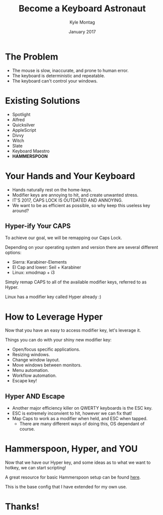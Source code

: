 #+Title: Become a Keyboard Astronaut
#+Author: Kyle Montag
#+Email: kmontag@sessionm.com
#+Date: January 2017
#+REVEAL_THEME: solarized 
#+OPTIONS: toc:nil num:nil
#+OPTIONS: reveal_width:1200
#+OPTIONS: reveal_height:800
#+OPTIONS: reveal_title_slide:"<h1>%t</h1><h2>%a</h2><h3>%d</h3>"
#+REVEAL_MARGIN: 0.1
#+REVEAL_MIN_SCALE: 0.5
#+REVEAL_MAX_SCALE: 2.5
#+OPTIONS: reveal_center:nil 
#+OPTIONS: reveal_rolling_links:t reveal_keyboard:t reveal_overview:t 
#+REVEAL_TRANS: none
#+REVEAL_HEAD_PREAMBLE: <meta name="description" content="Become a Keyboard Astronaut - Kyle Montag">

* The Problem
- The mouse is slow, inaccurate, and prone to human error.
- The keyboard is deterministic and repeatable.
- The keyboard can't control your windows.
* Existing Solutions
- Spotlight
- Alfred
- Quicksilver
- AppleScript
- Divvy
- Witch
- Slate
- Keyboard Maestro
- *HAMMERSPOON*
* Your Hands and Your Keyboard
- Hands naturally rest on the home-keys.
- Modifier keys are annoying to hit, and create unwanted stress.
- IT'S 2017, CAPS LOCK IS OUTDATED AND ANNOYING.
- We want to be as efficient as possible, so why keep this useless key around?
** Hyper-ify Your CAPS
   To achieve our goal, we will be remapping our Caps Lock.

   Depending on your operating system and version there are several different options:
   - Sierra: Karabiner-Elements
   - El Cap and lower: Seil + Karabiner
   - Linux: xmodmap + i3
   
   Simply remap CAPS to all of the available modifier keys, referred to as Hyper.

   Linux has a modifier key called Hyper already :)
* How to Leverage Hyper
Now that you have an easy to access modifier key, let's leverage it.

Things you can do with your shiny new modifier key:
- Open/focus specific applications.
- Resizing windows.
- Change window layout.
- Move windows between monitors.
- Menu automation.
- Workflow automation.
- Escape key!
** Hyper AND Escape
   - Another major efficiency killer on QWERTY keyboards is the ESC key.
   - ESC is extremely inconvient to hit, however we can fix that!
   - Map Caps to work as a modifier when held, and ESC when tapped.
     - There are many different ways of doing this, OS dependant of course.
* Hammerspoon, Hyper, and YOU
Now that we have our Hyper key, and some ideas as to what we want to hotkey, we can start scripting!

A great resource for basic Hammerspoon setup can be found [[https://github.com/lodestone/hyper-hacks][here]]. 

This is the base config that I have extended for my own use.
* Thanks!

